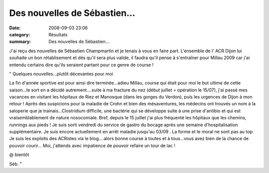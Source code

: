Des nouvelles de Sébastien...
=============================

:date: 2008-09-03 23:06
:category: Résultats
:summary: Des nouvelles de Sébastien...

J'ai reçu des nouvelles de Sébastien Champmartin et je tenais à vous en faire part. L'ensemble de l' ACR Dijon lui souhaite un bon rétablisement et dés qu'il sera plus valide, il faudra qu'il pense à s'entraîner pour Millau 2009 car j'ai entendu certains dire qu'ils seraient partant pour ce genre de course !

" Quelques nouvelles...plutôt décevantes pour moi

La fin d'année sportive est pour ainsi dire terminée...adieu Millau, course qui était pour moi le but ultime de cette saison...le sort en a décidé autrement....suite à ma fracture du nez (début juillet = opération le 15/07), j'ai passé mes vacances en visitant les hôpitaux de Riez et Manosque (dans les gorges du Verdon), puis les urgences de Dijon à mon retour ! Après des suspicions pour la maladie de Crohn et bien des mésaventures, les médecins ont trouvés un nom à la saloperie que je trainais...Clostridium difficile, une bactérie qui se développe suite à une prise d'antibio et qui est vraisemblablement de nature nosocomiale. Bref, depuis le 15 juillet j'ai plus fréquenté les hôpitaux que les chemins, runnings aux pieds ! Je suis sorti vendredi du service de gastro du bocage après une semaine d'hospitalisation supplémentaire. Je suis encore actuellement en arrêt maladie jusqu'au 03/09 . La forme et le moral ne sont pas au top. Je suis les exploits des ACRistes via le blog....alors bonne course à toutes et à tous...vous avez bien de la chance de pouvoir courir... Moi, j'attends avec impatience de pouvoir refaire un tour de lac !

@ bientôt

Séb.  "
